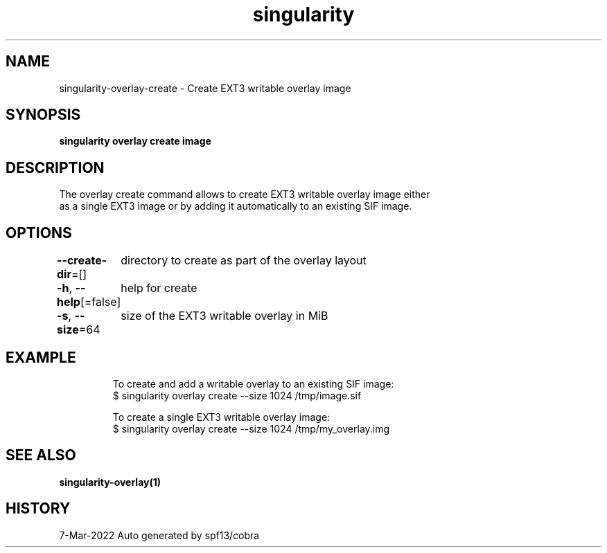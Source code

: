 .nh
.TH "singularity" "1" "Mar 2022" "Auto generated by spf13/cobra" ""

.SH NAME
.PP
singularity-overlay-create - Create EXT3 writable overlay image


.SH SYNOPSIS
.PP
\fBsingularity overlay create  image\fP


.SH DESCRIPTION
.PP
The overlay create command allows to create EXT3 writable overlay image either
  as a single EXT3 image or by adding it automatically to an existing SIF image.


.SH OPTIONS
.PP
\fB--create-dir\fP=[]
	directory to create as part of the overlay layout

.PP
\fB-h\fP, \fB--help\fP[=false]
	help for create

.PP
\fB-s\fP, \fB--size\fP=64
	size of the EXT3 writable overlay in MiB


.SH EXAMPLE
.PP
.RS

.nf

  To create and add a writable overlay to an existing SIF image:
  $ singularity overlay create --size 1024 /tmp/image.sif

  To create a single EXT3 writable overlay image:
  $ singularity overlay create --size 1024 /tmp/my_overlay.img

.fi
.RE


.SH SEE ALSO
.PP
\fBsingularity-overlay(1)\fP


.SH HISTORY
.PP
7-Mar-2022 Auto generated by spf13/cobra

